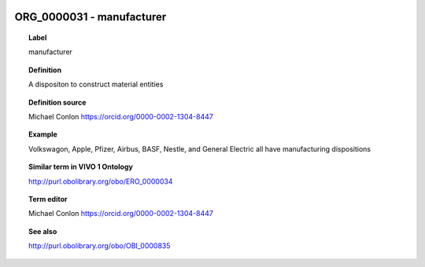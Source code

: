 
  .. _ORG_0000031:
  .. _manufacturer:
  .. index:: 
     single: ORG_0000031; manufacturer
     single: manufacturer; ORG_0000031

ORG_0000031 - manufacturer
====================================================================================

.. topic:: Label

    manufacturer

.. topic:: Definition

    A dispositon to construct material entities

.. topic:: Definition source

    Michael Conlon https://orcid.org/0000-0002-1304-8447

.. topic:: Example

    Volkswagon, Apple, Pfizer, Airbus, BASF, Nestle, and General Electric all have manufacturing dispositions

.. topic:: Similar term in VIVO 1 Ontology

    http://purl.obolibrary.org/obo/ERO_0000034

.. topic:: Term editor

    Michael Conlon https://orcid.org/0000-0002-1304-8447

.. topic:: See also

    http://purl.obolibrary.org/obo/OBI_0000835

